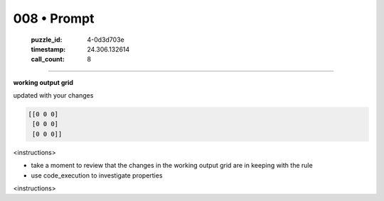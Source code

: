 008 • Prompt
============

   :puzzle_id: 4-0d3d703e
   :timestamp: 24.306.132614
   :call_count: 8



====

**working output grid**

updated with your changes


.. code-block::

    [[0 0 0]
     [0 0 0]
     [0 0 0]]


.. image:: _images/008-1.png
   :alt: Grid visualization
<instructions>

- take a moment to review that the changes in the working output grid are in keeping with the rule

- use code_execution to investigate properties

<\instructions>


.. seealso::

   - :doc:`008-history`
   - :doc:`008-response`

